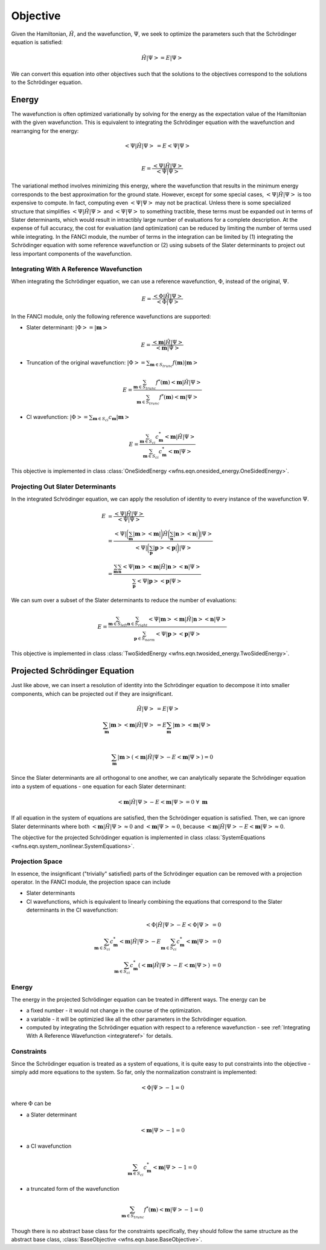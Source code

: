 .. _objective:

Objective
=========
Given the Hamiltonian, :math:`\hat{H}`, and the wavefunction, :math:`\Psi`, we seek to optimize the
parameters such that the Schrödinger equation is satisfied:

.. math::

    \hat{H} \left| \Psi \right> = E \left| \Psi \right>

We can convert this equation into other objectives such that the solutions to the objectives
correspond to the solutions to the Schrödinger equation.

Energy
------
The wavefunction is often optimized variationally by solving for the energy as the expectation value
of the Hamiltonian with the given wavefunction. This is equivalent to integrating the Schrödinger
equation with the wavefunction and rearranging for the energy:

.. math::

    \left< \Psi \middle| \hat{H} \middle| \Psi \right> &= E \left< \Psi \middle| \Psi \right>\\

.. math::

    E = \frac{\left< \Psi \middle| \hat{H} \middle| \Psi \right>}{\left< \Psi \middle| \Psi \right>}

The variational method involves minimizing this energy, where the wavefunction that results in the
minimum energy corresponds to the best approximation for the ground state. However, except for some
special cases, :math:`\left< \Psi \middle| \hat{H} \middle| \Psi \right>` is too expensive to
compute. In fact, computing even :math:`\left< \Psi \middle| \Psi \right>` may not be practical.
Unless there is some specialized structure that simplifies
:math:`\left< \Psi \middle| \hat{H} \middle| \Psi \right>` and
:math:`\left< \Psi \middle| \Psi \right>` to something tractible, these terms must be expanded out
in terms of Slater determinants, which would result in intractibly large number of evaluations for a
complete description. At the expense of full accuracy, the cost for evaluation (and optimization)
can be reduced by limiting the number of terms used while integrating. In the FANCI module, the
number of terms in the integration can be limited by (1) integrating the Schrödinger equation with
some reference wavefunction or (2) using subsets of the Slater determinants to project out less
important components of the wavefunction.

.. _integrateref:
Integrating With A Reference Wavefunction
~~~~~~~~~~~~~~~~~~~~~~~~~~~~~~~~~~~~~~~~~
When integrating the Schrödinger equation, we can use a reference wavefunction, :math:`\Phi`,
instead of the original, :math:`\Psi`.

.. math::

    E = \frac{\left< \Phi \middle| \hat{H} \middle| \Psi \right>}{\left< \Phi \middle| \Psi \right>}

In the FANCI module, only the following reference wavefunctions are supported:

* Slater determinant: :math:`\left| \Phi \right> = \left| \mathbf{m} \right>`

.. math::

    E = \frac{\left< \mathbf{m} \middle| \hat{H} \middle| \Psi \right>}
             {\left< \mathbf{m} \middle| \Psi \right>}

* Truncation of the original wavefunction:
  :math:`\left| \Phi \right> = \sum_{\mathbf{m} \in S_{trunc}} f(\mathbf{m}) \left| \mathbf{m} \right>`

.. math::

    E = \frac{
       \sum_{\mathbf{m} \in S_{trunc}}
       f^*(\mathbf{m}) \left< \mathbf{m} \middle| \hat{H} \middle| \Psi \right>
    }{
       \sum_{\mathbf{m} \in S_{trunc}} f^*(\mathbf{m}) \left< \mathbf{m} \middle| \Psi \right>
    }

* CI wavefunction:
  :math:`\left| \Phi \right> = \sum_{\mathbf{m} \in S_{ci}} c_{\mathbf{m}} \left| \mathbf{m} \right>`

.. math::

    E = \frac{
       \sum_{\mathbf{m} \in S_{ci}}
       c^*_{\mathbf{m}} \left< \mathbf{m} \middle| \hat{H} \middle| \Psi \right>
    }{
       \sum_{\mathbf{m} \in S_{ci}} c^*_{\mathbf{m}} \left< \mathbf{m} \middle| \Psi \right>
    }

This objective is implemented in class
:class:`OneSidedEnergy <wfns.eqn.onesided_energy.OneSidedEnergy>`.

Projecting Out Slater Determinants
~~~~~~~~~~~~~~~~~~~~~~~~~~~~~~~~~~
In the integrated Schrödinger equation, we can apply the resolution of identity to every instance of
the wavefunction :math:`\Psi`.

.. math::

    E &= \frac{\left< \Psi \middle| \hat{H} \middle| \Psi \right>}{\left< \Psi \middle| \Psi \right>}\\
    &= \frac{
        \left< \Psi \right|
        \bigg( \sum_{\mathbf{m}}  \left| \mathbf{m} \middle> \middle< \mathbf{m} \right| \bigg)
        \hat{H}
        \bigg( \sum_{\mathbf{n}} \left| \mathbf{n} \middle> \middle< \mathbf{n} \right|  \bigg)
        \left| \Psi \right>
    }{
        \left< \Psi \right|
        \bigg( \sum_{\mathbf{p}}  \left| \mathbf{p} \middle> \middle< \mathbf{p} \right| \bigg)
        \left| \Psi \right>
    }\\
    &= \frac{
        \sum_{\mathbf{m}} \sum_{\mathbf{n}}
        \left< \Psi \middle| \mathbf{m} \middle>
        \middle< \mathbf{m} \middle| \hat{H} \middle| \mathbf{n} \middle>
        \middle< \mathbf{n} \middle| \Psi \right>
    }{
        \sum_{\mathbf{p}}
        \left< \Psi \middle| \mathbf{p} \middle> \middle< \mathbf{p} \middle| \Psi \right>
    }

We can sum over a subset of the Slater determinants to reduce the number of evaluations:

.. math::

    E = \frac{
        \sum_{\mathbf{m} \in S_{left}} \sum_{\mathbf{n} \in S_{right}}
        \left< \Psi \middle| \mathbf{m} \right>
        \left< \mathbf{m} \middle| \hat{H} \middle| \mathbf{n} \right>
        \left< \mathbf{n} \middle| \Psi \right>
    }{
        \sum_{\mathbf{p} \in S_{norm}}
        \left< \Psi \middle| \mathbf{p} \right> \left< \mathbf{p} \middle| \Psi \right>
    }

This objective is implemented in class
:class:`TwoSidedEnergy <wfns.eqn.twosided_energy.TwoSidedEnergy>`.


Projected Schrödinger Equation
------------------------------
Just like above, we can insert a resolution of identity into the Schrödinger equation to decompose
it into smaller components, which can be projected out if they are insignificant.

.. math::

    \hat{H} \left| \Psi \right> &= E \left| \Psi \right>\\
    \sum_{\mathbf{m}} \left| \mathbf{m} \middle> \middle< \mathbf{m} \middle| \hat{H} \middle| \Psi \right>
    &= E \sum_{\mathbf{m}} \left| \mathbf{m} \middle> \middle< \mathbf{m} \middle| \Psi \right>\\

.. math::

    \sum_{\mathbf{m}} \left| \mathbf{m} \right>
    \left(
        \left< \mathbf{m} \middle| \hat{H} \middle| \Psi \right> -
        E \left< \mathbf{m} \middle| \Psi \right>
    \right) = 0

Since the Slater determinants are all orthogonal to one another, we can analytically separate the
Schrödinger equation into a system of equations - one equation for each Slater determinant:

.. math::

    \left< \mathbf{m} \middle| \hat{H} \middle| \Psi \right> - E \left< \mathbf{m} \middle| \Psi \right> = 0
    \; \forall \; \mathbf{m}

If all equation in the system of equations are satisfied, then the Schrödinger equation is
satisfied. Then, we can ignore Slater determinants where both
:math:`\left< \mathbf{m} \middle| \hat{H} \middle| \Psi \right> \approx 0` and
:math:`\left< \mathbf{m} \middle| \Psi \right> \approx 0`, because
:math:`\left< \mathbf{m} \middle| \hat{H} \middle| \Psi \right> - E \left< \mathbf{m} \middle| \Psi \right> \approx 0`.

The objective for the projected Schrödinger equation is implemented in class
:class:`SystemEquations <wfns.eqn.system_nonlinear.SystemEquations>`.

Projection Space
~~~~~~~~~~~~~~~~
In essence, the insignificant ("trivially" satisfied) parts of the Schrödinger equation can be
removed with a projection operator. In the FANCI module, the projection space can include

* Slater determinants
* CI wavefunctions, which is equivalent to linearly combining the equations that correspond to the
  Slater determinants in the CI wavefunction:

.. math::

    \left< \Phi \middle| \hat{H} \middle| \Psi \right> - E \left< \Phi \middle| \Psi \right> &= 0\\
    \sum_{\mathbf{m} \in S_{ci}} c^*_{\mathbf{m}} \left< \mathbf{m} \middle| \hat{H} \middle| \Psi \right>
    - E \sum_{\mathbf{m} \in S_{ci}} c^*_{\mathbf{m}} \left< \mathbf{m} \middle| \Psi \right> &= 0\\
    \sum_{\mathbf{m} \in S_{ci}} c^*_{\mathbf{m}}
    \left(
        \left< \mathbf{m} \middle| \hat{H} \middle| \Psi \right> - E \left< \mathbf{m} \middle| \Psi \right>
    \right)
    &= 0

Energy
~~~~~~
The energy in the projected Schrödinger equation can be treated in different ways. The energy can
be

* a fixed number - it would not change in the course of the optimization.

* a variable - it will be optimizied like all the other parameters in the Schrödinger equation.

* computed by integrating the Schrödinger equation with respect to a reference wavefunction - see
  :ref:`Integrating With A Reference Wavefunction <integrateref>` for details.

Constraints
~~~~~~~~~~~
Since the Schrödinger equation is treated as a system of equations, it is quite easy to put
constraints into the objective - simply add more equations to the system. So far, only the
normalization constraint is implemented:

.. math::

    \left< \Phi \middle| \Psi \right> - 1 = 0

where :math:`\Phi` can be

* a Slater determinant

.. math::

    \left< \mathbf{m} \middle| \Psi \right> - 1 = 0

* a CI wavefunction

.. math::

    \sum_{\mathbf{m} \in S_{ci}} c^*_{\mathbf{m}} \left< \mathbf{m} \middle| \Psi \right> - 1 = 0

* a truncated form of the wavefunction

.. math::

    \sum_{\mathbf{m} \in S_{trunc}} f^*(\mathbf{m}) \left< \mathbf{m} \middle| \Psi \right> - 1 = 0

Though there is no abstract base class for the constraints specifically, they should follow the same
structure as the abstract base class, :class:`BaseObjective <wfns.eqn.base.BaseObjective>`.
